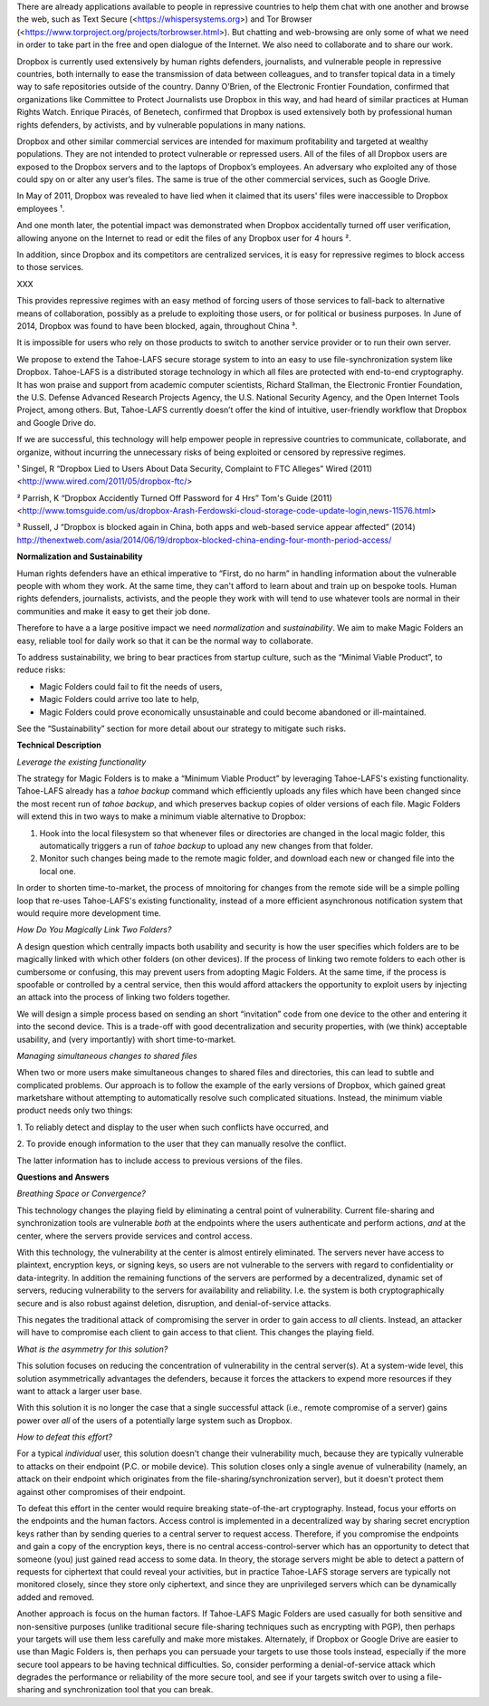 ﻿

There are already applications available to people in repressive countries to help
them chat with one another and browse the web, such as Text Secure
(<https://whispersystems.org>) and Tor Browser (<https://www.torproject.org/projects/torbrowser.html>). But
chatting and web-browsing are only some of what we need in order to take part
in the free and open dialogue of the Internet. We also need to collaborate
and to share our work.

Dropbox is currently used extensively by human rights defenders, journalists,
and vulnerable people in repressive countries, both internally to ease the
transmission of data between colleagues, and to transfer topical data in a
timely way to safe repositories outside of the country. Danny O’Brien, of the
Electronic Frontier Foundation, confirmed that organizations like Committee
to Protect Journalists use Dropbox in this way, and had heard of similar
practices at Human Rights Watch. Enrique Piracés, of Benetech, confirmed that
Dropbox is used extensively both by professional human rights defenders, by
activists, and by vulnerable populations in many nations.

Dropbox and other similar commercial services are intended for maximum
profitability and targeted at wealthy populations. They are not intended to
protect vulnerable or repressed users. All of the files of all Dropbox users
are exposed to the Dropbox servers and to the laptops of Dropbox’s
employees. An adversary who exploited any of those could spy on or alter any
user’s files. The same is true of the other commercial services, such as
Google Drive.

In May of 2011, Dropbox was revealed to have lied when it claimed that its
users' files were inaccessible to Dropbox employees ¹.

And one month later, the potential impact was demonstrated when Dropbox
accidentally turned off user verification, allowing anyone on the Internet to
read or edit the files of any Dropbox user for 4 hours ².

In addition, since Dropbox and its competitors are centralized services, it
is easy for repressive regimes to block access to those services. 

XXX

This
provides repressive regimes with an easy method of forcing users of those
services to fall-back to alternative means of collaboration, possibly as a
prelude to exploiting those users, or for political or business purposes. In
June of 2014, Dropbox was found to have been blocked, again, throughout
China ³.

It is impossible for users who rely on those products to switch to another
service provider or to run their own server.

We propose to extend the Tahoe-LAFS secure storage system to into an easy to use
file-synchronization system like Dropbox. Tahoe-LAFS is a distributed storage
technology in which all files are protected with end-to-end cryptography. It
has won praise and support from academic computer scientists, Richard
Stallman, the Electronic Frontier Foundation, the U.S. Defense Advanced
Research Projects Agency, the U.S. National Security Agency, and the Open
Internet Tools Project, among others. But, Tahoe-LAFS currently doesn’t offer the
kind of intuitive, user-friendly workflow that Dropbox and Google Drive do.

If we are successful, this technology will help empower people in repressive
countries to communicate, collaborate, and organize, without incurring the
unnecessary risks of being exploited or censored by repressive regimes.

¹ Singel, R “Dropbox Lied to Users About Data Security, Complaint to FTC Alleges” Wired (2011) <http://www.wired.com/2011/05/dropbox-ftc/>

² Parrish, K “Dropbox Accidently Turned Off Password for 4 Hrs” Tom's Guide (2011) <http://www.tomsguide.com/us/dropbox-Arash-Ferdowski-cloud-storage-code-update-login,news-11576.html>

³ Russell, J “Dropbox is blocked again in China, both apps and web-based service appear affected” (2014) http://thenextweb.com/asia/2014/06/19/dropbox-blocked-china-ending-four-month-period-access/

**Normalization and Sustainability**

Human rights defenders have an ethical imperative to “First, do no harm” in
handling information about the vulnerable people with whom they work. At the
same time, they can't afford to learn about and train up on bespoke
tools. Human rights defenders, journalists, activists, and the people they
work with will tend to use whatever tools are normal in their communities and
make it easy to get their job done.

Therefore to have a a large positive impact we need *normalization* and
*sustainability*. We aim to make Magic Folders an easy, reliable tool for
daily work so that it can be the normal way to collaborate.

To address sustainability, we bring to bear practices from startup culture,
such as the “Minimal Viable Product”, to reduce risks:

* Magic Folders could fail to fit the needs of users,
* Magic Folders could arrive too late to help,
* Magic Folders could prove economically unsustainable and could become
  abandoned or ill-maintained.

See the “Sustainability” section for more detail about our strategy to
mitigate such risks.

**Technical Description**

*Leverage the existing functionality*

The strategy for Magic Folders is to make a “Minimum Viable Product” by
leveraging Tahoe-LAFS's existing functionality. Tahoe-LAFS already has a
`tahoe backup` command which efficiently uploads any files which have been
changed since the most recent run of `tahoe backup`, and which preserves
backup copies of older versions of each file. Magic Folders will extend this
in two ways to make a minimum viable alternative to Dropbox:

1. Hook into the local filesystem so that whenever files or directories are
   changed in the local magic folder, this automatically triggers a run of
   `tahoe backup` to upload any new changes from that folder.

2. Monitor such changes being made to the remote magic folder, and download
   each new or changed file into the local one.

In order to shorten time-to-market, the process of mnoitoring for changes
from the remote side will be a simple polling loop that re-uses Tahoe-LAFS's
existing functionality, instead of a more efficient asynchronous notification
system that would require more development time.

*How Do You Magically Link Two Folders?*

A design question which centrally impacts both usability and security is how
the user specifies which folders are to be magically linked with which other
folders (on other devices). If the process of linking two remote folders to
each other is cumbersome or confusing, this may prevent users from adopting
Magic Folders. At the same time, if the process is spoofable or controlled by
a central service, then this would afford attackers the opportunity to
exploit users by injecting an attack into the process of linking two folders
together.

We will design a simple process based on sending an short “invitation” code
from one device to the other and entering it into the second device. This is
a trade-off with good decentralization and security properties, with (we
think) acceptable usability, and (very importantly) with short
time-to-market.

*Managing simultaneous changes to shared files*

When two or more users make simultaneous changes to shared files and
directories, this can lead to subtle and complicated problems. Our approach
is to follow the example of the early versions of Dropbox, which gained great
marketshare without attempting to automatically resolve such complicated
situations. Instead, the minimum viable product needs only two things:

1. To reliably detect and display to the user when such conflicts have
occurred, and

2. To provide enough information to the user that they can manually resolve
the conflict.

The latter information has to include access to previous versions of the
files.

**Questions and Answers**

*Breathing Space or Convergence?*

This technology changes the playing field by eliminating a central point of
vulnerability. Current file-sharing and synchronization tools are vulnerable
*both* at the endpoints where the users authenticate and perform actions,
*and* at the center, where the servers provide services and control access.

With this technology, the vulnerability at the center is almost entirely
eliminated. The servers never have access to plaintext, encryption keys, or
signing keys, so users are not vulnerable to the servers with regard to
confidentiality or data-integrity. In addition the remaining functions of the
servers are performed by a decentralized, dynamic set of servers, reducing
vulnerability to the servers for availability and reliability. I.e. the
system is both cryptographically secure and is also robust against deletion,
disruption, and denial-of-service attacks.

This negates the traditional attack of compromising the server in order to
gain access to *all* clients. Instead, an attacker will have to compromise
each client to gain access to that client. This changes the playing field.

*What is the asymmetry for this solution?*

This solution focuses on reducing the concentration of vulnerability in the
central server(s). At a system-wide level, this solution asymmetrically
advantages the defenders, because it forces the attackers to expend more
resources if they want to attack a larger user base.

With this solution it is no longer the case that a single successful attack
(i.e., remote compromise of a server) gains power over *all* of the users of
a potentially large system such as Dropbox.

*How to defeat this effort?*

For a typical *individual* user, this solution doesn't change their
vulnerability much, because they are typically vulnerable to attacks on their
endpoint (P.C. or mobile device). This solution closes only a single avenue
of vulnerability (namely, an attack on their endpoint which originates from
the file-sharing/synchronization server), but it doesn't protect them against
other compromises of their endpoint.

To defeat this effort in the center would require breaking state-of-the-art
cryptography. Instead, focus your efforts on the endpoints and the human
factors. Access control is implemented in a decentralized way by sharing
secret encryption keys rather than by sending queries to a central server to
request access. Therefore, if you compromise the endpoints and gain a copy of
the encryption keys, there is no central access-control-server which has an
opportunity to detect that someone (you) just gained read access to some
data. In theory, the storage servers might be able to detect a pattern of
requests for ciphertext that could reveal your activities, but in practice
Tahoe-LAFS storage servers are typically not monitored closely, since they
store only ciphertext, and since they are unprivileged servers which can be
dynamically added and removed.

Another approach is focus on the human factors. If Tahoe-LAFS Magic Folders
are used casually for both sensitive and non-sensitive purposes (unlike
traditional secure file-sharing techniques such as encrypting with PGP), then
perhaps your targets will use them less carefully and make more
mistakes. Alternately, if Dropbox or Google Drive are easier to use than
Magic Folders is, then perhaps you can persuade your targets to use those
tools instead, especially if the more secure tool appears to be having
technical difficulties. So, consider performing a denial-of-service attack
which degrades the performance or reliability of the more secure tool, and
see if your targets switch over to using a file-sharing and synchronization
tool that you can break.
